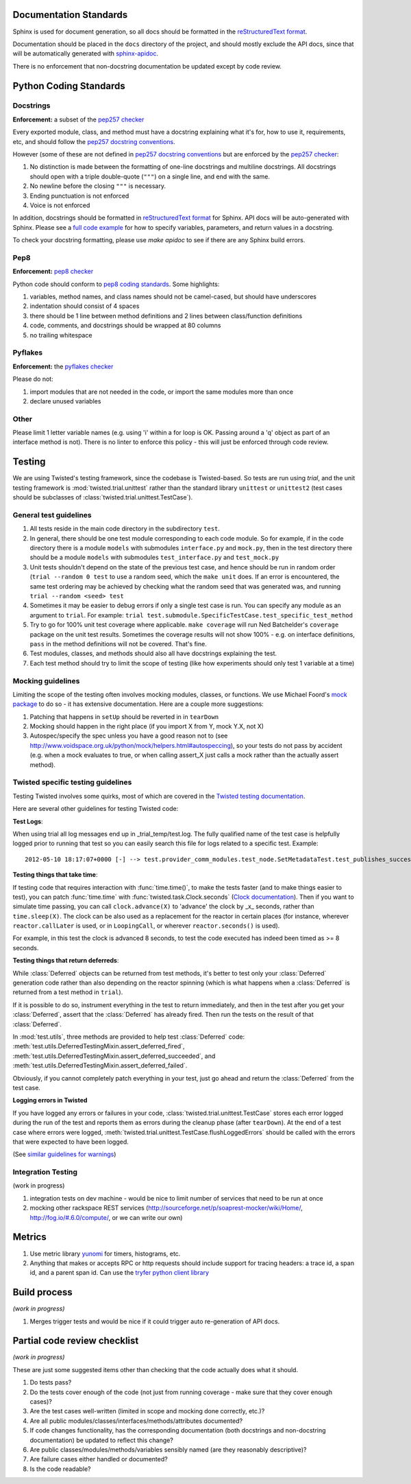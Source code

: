 =======================
Documentation Standards
=======================

Sphinx is used for document generation, so all docs should be formatted in the `reStructuredText format <http://sphinx.pocoo.org/rest.html#explicit-markup>`_.

Documentation should be placed in the ``docs`` directory of the project, and should mostly exclude the API docs, since that will be automatically generated with `sphinx-apidoc <http://sphinx.pocoo.org/man/sphinx-apidoc.html>`_.

There is no enforcement that non-docstring documentation be updated except by code review.

=======================
Python Coding Standards
=======================

----------
Docstrings
----------
**Enforcement:** a subset of the `pep257 checker <https://github.com/halst/pep257>`_

Every exported module, class, and method must have a docstring explaining what it's for, how to use it, requirements, etc, and should follow the `pep257 docstring conventions <http://www.python.org/dev/peps/pep-0257/>`_.

However (some of these are not defined in `pep257 docstring conventions <http://www.python.org/dev/peps/pep-0257/>`_ but are enforced by the `pep257 checker <https://github.com/halst/pep257>`_:

#. No distinction is made between the formatting of one-line docstrings and multiline docstrings.  All docstrings should open with a triple double-quote (``"""``) on a single line, and end with the same.
#. No newline before the closing ``"""`` is necessary.
#. Ending punctuation is not enforced
#. Voice is not enforced

In addition, docstrings should be formatted in `reStructuredText format <http://sphinx.pocoo.org/rest.html#explicit-markup>`_ for Sphinx.  API docs will
be auto-generated with Sphinx.  Please see a `full code example <http://packages.python.org/an_example_pypi_project/sphinx.html#full-code-example>`_ for how to specify variables, parameters, and return values in a docstring.

To check your docstring formatting, please use `make apidoc` to see if there are any Sphinx build errors.

----
Pep8
----
**Enforcement:** `pep8 checker <https://github.com/jcrocholl/pep8>`_

Python code should conform to `pep8 coding standards <http://www.python.org/dev/peps/pep-0008/>`_.  Some highlights:

#. variables, method names, and class names should not be camel-cased, but should have underscores
#. indentation should consist of 4 spaces
#. there should be 1 line between method definitions and 2 lines between class/function definitions
#. code, comments, and docstrings should be wrapped at 80 columns
#. no trailing whitespace

--------
Pyflakes
--------
**Enforcement:** the `pyflakes checker <http://pypi.python.org/pypi/pyflakes>`_

Please do not:

#. import modules that are not needed in the code, or import the same modules more than once
#. declare unused variables

-----
Other
-----
Please limit 1 letter variable names (e.g. using 'i' within a for loop is OK.  Passing around a 'q' object as part of an interface method is not).  There is no linter to enforce this policy - this will just be enforced through code review.

=======
Testing
=======

We are using Twisted's testing framework, since the codebase is Twisted-based.  So tests are run using `trial`, and the unit testing framework is :mod:`twisted.trial.unittest` rather than the standard library ``unittest`` or ``unittest2`` (test cases should be subclasses of :class:`twisted.trial.unittest.TestCase`).

-----------------------
General test guidelines
-----------------------

#. All tests reside in the main code directory in the subdirectory ``test``.
#. In general, there should be one test module corresponding to each code module.  So for example, if in the code directory there is a module ``models`` with submodules ``interface.py`` and ``mock.py``, then in the test directory there should be a module ``models`` with submodules ``test_interface.py`` and ``test_mock.py``
#. Unit tests shouldn't depend on the state of the previous test case, and hence should be run in random order (``trial --random 0 test`` to use a random seed, which the ``make unit`` does.  If an error is encountered, the same test ordering may be achieved by checking what the random seed that was generated was, and running ``trial --random <seed> test``
#. Sometimes it may be easier to debug errors if only a single test case is run.  You can specify any module as an argument to ``trial``.  For example:  ``trial test.submodule.SpecificTestCase.test_specific_test_method``
#. Try to go for 100% unit test coverage where applicable.  ``make coverage`` will run Ned Batchelder's ``coverage`` package on the unit test results.  Sometimes the coverage results will not show 100% - e.g. on interface definitions, ``pass`` in the method definitions will not be covered.  That's fine.
#. Test modules, classes, and methods should also all have docstrings explaining the test.
#. Each test method should try to limit the scope of testing (like how experiments should only test 1 variable at a time)

------------------
Mocking guidelines
------------------

Limiting the scope of the testing often involves mocking modules, classes, or functions.  We use Michael Foord's `mock package <http://www.voidspace.org.uk/python/mock/>`_ to do so - it has extensive documentation.  Here are a couple more suggestions:

#. Patching that happens in ``setUp`` should be reverted in in ``tearDown``
#. Mocking should happen in the right place (if you import X from Y, mock Y.X, not X)
#. Autospec/specify the spec unless you have a good reason not to (see http://www.voidspace.org.uk/python/mock/helpers.html#autospeccing), so your tests do not pass by accident (e.g. when a mock evaluates to true, or when calling assert_X just calls a mock rather than the actually assert method).

-----------------------------------
Twisted specific testing guidelines
-----------------------------------

Testing Twisted involves some quirks, most of which are covered in the `Twisted testing documentation <http://twistedmatrix.com/documents/current/core/howto/testing.html>`_.

Here are several other guidelines for testing Twisted code:

**Test Logs**:

When using trial all log messages end up in _trial_temp/test.log. The fully qualified name of the test case is helpfully logged prior to running that test so you can easily search this file for logs related to a specific test.  Example::

   2012-05-10 18:17:07+0000 [-] --> test.provider_comm_modules.test_node.SetMetadataTest.test_publishes_success <--

**Testing things that take time**:

If testing code that requires interaction with :func:`time.time()`, to make
the tests faster (and to make things easier to test), you can patch
:func:`time.time` with :func:`twisted.task.Clock.seconds` (`Clock documentation <http://twistedmatrix.com/documents/12.0.0/api/twisted.internet.task.Clock.html>`_). Then if you want to simulate time passing, you can call ``clock.advance(X)`` to 'advance' the clock by _x_ seconds, rather than ``time.sleep(X)``. The clock can be also used as a replacement for the reactor in certain places (for instance, wherever ``reactor.callLater`` is used, or in ``LoopingCall``, or wherever ``reactor.seconds()`` is used).

For example, in this test the clock is advanced 8 seconds, to test the code executed has indeed been timed as >= 8 seconds.

**Testing things that return deferreds**:

While :class:`Deferred` objects can be returned from test methods, it's better to test only your :class:`Deferred` generation code rather than also depending on the reactor spinning (which is what happens when a :class:`Deferred` is returned from a test method in ``trial``).

If it is possible to do so, instrument everything in the test to return immediately, and then in the test after you get your :class:`Deferred`, assert that the :class:`Deferred` has already fired. Then run the tests on the result of that :class:`Deferred`.

In :mod:`test.utils`, three methods are provided to help test :class:`Deferred` code: :meth:`test.utils.DeferredTestingMixin.assert_deferred_fired`, :meth:`test.utils.DeferredTestingMixin.assert_deferred_succeeded`, and :meth:`test.utils.DeferredTestingMixin.assert_deferred_failed`.

Obviously, if you cannot completely patch everything in your test, just go ahead and return the :class:`Deferred` from the test case.

**Logging errors in Twisted**

If you have logged any errors or failures in your code, :class:`twisted.trial.unittest.TestCase` stores each error logged during the run of the test and reports them as errors during the cleanup phase (after ``tearDown``).  At the end of a test case where errors were logged, :meth:`twisted.trial.unittest.TestCase.flushLoggedErrors` should be called with the errors that were expected to have been logged.

(See `similar guidelines for warnings <http://twistedmatrix.com/documents/current/core/howto/testing.html#auto5>`_)

-------------------
Integration Testing
-------------------

(work in progress)

#. integration tests on dev machine - would be nice to limit number of services that need to be run at once

#. mocking other rackspace REST services (http://sourceforge.net/p/soaprest-mocker/wiki/Home/, http://fog.io/#.6.0/compute/, or we can write our own)

=======
Metrics
=======
#. Use metric library `yunomi <https://github.com/richzeng/yunomi>`_ for timers, histograms, etc.
#. Anything that makes or accepts RPC or http requests should include support for tracing headers: a trace id, a span id, and a parent span id.  Can use the `tryfer python client library <https://github.com/racker/tryfer>`_

=============
Build process
=============
*(work in progress)*

#. Merges trigger tests and would be nice if it could trigger auto re-generation of API docs.

=============================
Partial code review checklist
=============================
*(work in progress)*

These are just some suggested items other than checking that the code actually does what it should.

#. Do tests pass?
#. Do the tests cover enough of the code (not just from running coverage - make sure that they cover enough cases)?
#. Are the test cases well-written (limited in scope and mocking done correctly, etc.)?
#. Are all public modules/classes/interfaces/methods/attributes documented?
#. If code changes functionality, has the corresponding documentation (both docstrings and non-docstring documentation) be updated to reflect this change?
#. Are public classes/modules/methods/variables sensibly named (are they reasonably descriptive)?
#. Are failure cases either handled or documented?
#. Is the code readable?
